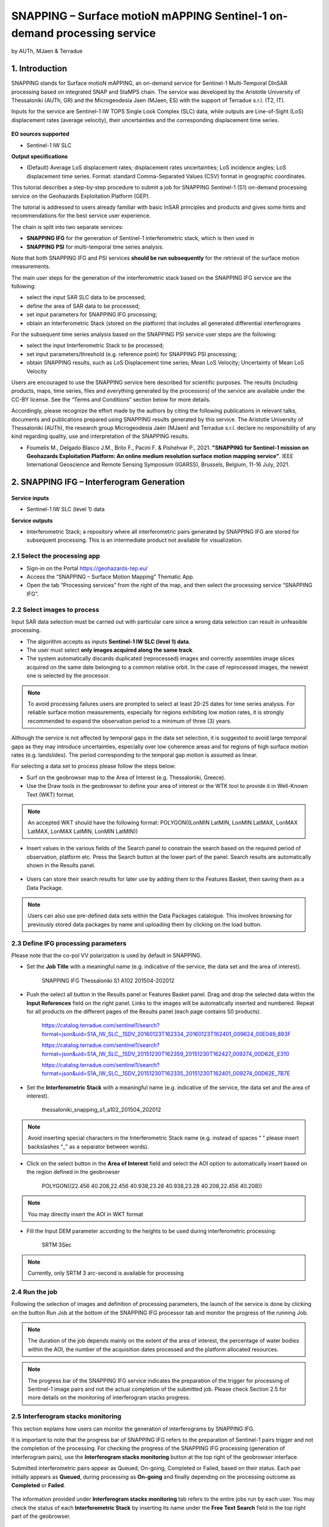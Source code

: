 SNAPPING – Surface motioN mAPPING Sentinel-1 on-demand processing service
~~~~~~~~~~~~~~~~~~~~~~~~~~~~~~~~~~~~~~~~~~~

by AUTh, MJaen & Terradue 

.. figure:: assets/snapping_icon.png
        :width: 250px

1. Introduction
=====================

SNAPPING stands for Surface motioN mAPPING, an on-demand service for Sentinel-1 Multi-Temporal DInSAR processing based on integrated SNAP and StaMPS chain. The service was developed by the Aristotle University of Thessaloniki (AUTh, GR) and the Microgeodesia Jaen (MJaen, ES) with the support of Terradue s.r.l. (T2, IT). 


Inputs for the service are Sentinel-1 IW TOPS Single Look Complex (SLC) data, while outputs are Line-of-Sight (LoS) displacement rates (average velocity), their uncertainties and the corresponding displacement time series. 

.. figure:: assets/snapping_1.png
	:figclass: align-center
        :width: 750px
        :align: center

**EO sources supported**

- Sentinel-1 IW SLC

**Output specifications**

- (Default) Average LoS displacement rates; displacement rates uncertainties; LoS incidence angles; LoS displacement time series. Format: standard Comma-Separated Values (CSV) format in geographic coordinates. 


This tutorial describes a step-by-step procedure to submit a job for SNAPPING Sentinel-1 (S1) on-demand processing service on the Geohazards Exploitation Platform (GEP). 


The tutorial is addressed to users already familiar with basic InSAR principles and products and gives some hints and recommendations for the best service user experience.


The chain is split into two separate services:

- **SNAPPING IFG** for the generation of Sentinel-1 interferometric stack, which is then used in
- **SNAPPING PSI** for multi-temporal time series analysis. 


Note that both SNAPPING IFG and PSI services **should be run subsequently** for the retrieval of the surface motion measurements. 


The main user steps for the generation of the interferometric stack based on the SNAPPING IFG service are the following:

- select the input SAR SLC data to be processed;
- define the area of SAR data to be processed;
- set input parameters for SNAPPING IFG processing;
- obtain an Interferometric Stack (stored on the platform) that includes all generated differential interferograms


For the subsequent time series analysis based on the SNAPPING PSI service user steps are the following: 

- select the input Interferometric Stack to be processed;
- set input parameters/threshold (e.g. reference point) for SNAPPING PSI processing;
- obtain SNAPPING results, such as LoS Displacement time series; Mean LoS Velocity; Uncertainty of Mean LoS Velocity


Users are encouraged to use the SNAPPING service here described for scientific purposes. The results (including products, maps, time series, files and everything generated by the processors) of the service are available under the CC-BY license. See the “Terms and Conditions” section below for more details. 


Accordingly, please recognize the effort made by the authors by citing the following publications in relevant talks, documents and publications prepared using SNAPPING results generated by this service. The Aristotle University of Thessaloniki (AUTh), the research group Microgeodesia Jaén (MJaen) and Terradue s.r.l. declare no responsibility of any kind regarding quality, use and interpretation of the SNAPPING results. 

- Foumelis M., Delgado Blasco J.M., Brito F., Pacini F. & Pishehvar P., 2021. **"SNAPPING for Sentinel-1 mission on Geohazards Exploitation Platform: An online medium resolution surface motion mapping service"**. IEEE International Geoscience and Remote Sensing Symposium (IGARSS), Brussels, Belgium, 11-16 July, 2021.


2. SNAPPING IFG – Interferogram Generation
=====================

.. figure:: assets/snapping_ifg_icon.png
        :width: 150px
	
**Service inputs**

- Sentinel-1 IW SLC (level 1) data

**Service outputs**

- Interferometric Stack; a repository where all interferometric pairs generated by SNAPPING IFG are stored for subsequent processing. This is an intermediate product not available for visualization. 

2.1 Select the processing app 
------------------

- Sign-in on the Portal https://geohazards-tep.eu/
- Access the “SNAPPING – Surface Motion Mapping” Thematic App.
- Open the tab “Processing services” from the right of the map, and then select the processing service “SNAPPING IFG”.

.. figure:: assets/snapping_ifg_1.png
	:figclass: align-center
        :width: 750px
        :align: center
        
.. figure:: assets/snapping_ifg_2.png
	:figclass: align-center
        :width: 750px
        :align: center
        
2.2 Select images to process
------------------

Input SAR data selection must be carried out with particular care since a wrong data selection can result in unfeasible processing.

- The algorithm accepts as inputs **Sentinel-1 IW SLC (level 1) data**. 
- The user must select **only images acquired along the same track**.
- The system automatically discards duplicated (reprocessed) images and correctly assembles image slices acquired on the same date belonging to a common relative orbit. In the case of reprocessed images, the newest one is selected by the processor.


.. NOTE:: To avoid processing failures users are prompted to select at least 20-25 dates for time series analysis. For reliable surface motion measurements, especially for regions exhibiting low motion rates, it is strongly recommended to expand the observation period to a minimum of three (3) years. 
Although the service is not affected by temporal gaps in the data set selection, it is suggested to avoid large temporal gaps as they may introduce uncertainties, especially over low coherence areas and for regions of high surface motion rates (e.g. landslides). The period corresponding to the temporal gap motion is assumed as linear. 


For selecting a data set to process please follow the steps below:

- Surf on the geobrowser map to the Area of Interest (e.g. Thessaloniki, Greece).
- Use the Draw tools in the geobrowser to define your area of interest or the WTK tool to provide it in Well-Known Text (WKT) format. 

.. figure:: assets/snapping_ifg_3.png
	:figclass: align-center
        :width: 750px
        :align: center
        
.. figure:: assets/snapping_ifg_4.png
	:figclass: align-center
        :width: 750px
        :align: center


.. NOTE:: An accepted WKT should have the following format: POLYGON((LonMIN LatMIN, LonMIN LatMAX, LonMAX LatMAX, LonMAX LatMIN, LonMIN LatMIN))


- Insert values in the various fields of the Search panel to constrain the search based on the required period of observation, platform etc. Press the Search button at the lower part of the panel. Search results are automatically shown in the Results panel. 

.. figure:: assets/snapping_ifg_5.png
	:figclass: align-center
        :width: 750px
        :align: center
        
.. figure:: assets/snapping_ifg_6.png
	:figclass: align-center
        :width: 750px
        :align: center
        
	
- Users can store their search results for later use by adding them to the Features Basket, then saving them as a Data Package. 

.. NOTE:: Users can also use pre-defined data sets within the Data Packages catalogue. This involves browsing for previously stored data packages by name and uploading them by clicking on the load button. 


2.3 Define IFG processing parameters
------------------

Please note that the co-pol VV polarization is used by default in SNAPPING. 

- Set the **Job Title** with a meaningful name (e.g. indicative of the service, the data set and the area of interest).

	SNAPPING IFG Thessaloniki S1 A102 201504-202012

- Push the select all button in the Results panel or Features Basket panel. Drag and drop the selected data within the **Input References** field on the right panel. Links to the images will be automatically inserted and numbered. Repeat for all products on the different pages of the Results panel (each page contains 50 products). 

	https://catalog.terradue.com/sentinel1/search?format=json&uid=S1A_IW_SLC__1SDV_20160123T162334_20160123T162401_009624_00E049_893F
 
	https://catalog.terradue.com/sentinel1/search?format=json&uid=S1A_IW_SLC__1SDV_20151230T162359_20151230T162427_009274_00D62E_E310
 
	https://catalog.terradue.com/sentinel1/search?format=json&uid=S1A_IW_SLC__1SDV_20151230T162335_20151230T162401_009274_00D62E_7B7E

.. figure:: assets/snapping_ifg_7.png
	:figclass: align-center
        :width: 750px
        :align: center
        
.. figure:: assets/snapping_ifg_8.png
	:figclass: align-center
        :width: 750px
        :align: center
     
     
- Set the **Interferometric Stack** with a meaningful name (e.g. indicative of the service, the data set and the area of interest).

	thessaloniki_snapping_s1_a102_201504_202012
	

.. NOTE:: Avoid inserting special characters in the Interferometric Stack name (e.g. instead of spaces “ ” please insert backslashes “_” as a separator between words).


- Click on the select button in the **Area of Interest** field and select the AOI option to automatically insert based on the region defined in the geobrowser

	POLYGON((22.456 40.208,22.456 40.938,23.28 40.938,23.28 40.208,22.456 40.208))

.. figure:: assets/snapping_ifg_9.png
	:figclass: align-center
        :width: 100px
        :align: center
	

.. NOTE:: You may directly insert the AOI in WKT format


- Fill the Input DEM parameter according to the heights to be used during interferometric processing:

	SRTM 3Sec


.. NOTE:: Currently, only SRTM 3 arc-second is available for processing


2.4 Run the job
------------------

Following the selection of images and definition of processing parameters, the launch of the service is done by clicking on the button Run Job at the bottom of the SNAPPING IFG processor tab and monitor the progress of the running Job.


.. NOTE:: The duration of the job depends mainly on the extent of the area of interest, the percentage of water bodies within the AOI, the number of the acquisition dates processed and the platform allocated resources. 


.. NOTE:: The progress bar of the SNAPPING IFG service indicates the preparation of the trigger for processing of Sentinel-1 image pairs and not the actual completion of the submitted job. Please check Section 2.5 for more details on the monitoring of interferogram stacks progress.

2.5 Interferogram stacks monitoring
------------------

This section explains how users can monitor the generation of interferograms by SNAPPING IFG. 


It is important to note that the progress bar of SNAPPING IFG refers to the preparation of Sentinel-1 pairs trigger and not the completion of the processing. For checking the progress of the SNAPPING IFG processing (generation of interferogram pairs), use the **Interferogram stacks monitoring** button at the top right of the geobrowser interface. 


Submitted interferometric pairs appear as Queued, On-going, Completed or Failed, based on their status. Each pair initially appears as **Queued**, during processing as **On-going** and finally depending on the processing outcome as **Completed** or **Failed**. 

.. figure:: assets/snapping_ifg_10.png
	:figclass: align-center
        :width: 750px
        :align: center
        
.. figure:: assets/snapping_ifg_11.png
	:figclass: align-center
        :width: 750px
        :align: center
        
The information provided under **Interferogram stacks monitoring** tab refers to the entire jobs run by each user. You may check the status of each **Interferometric Stack** by inserting its name under the **Free Text Search** field in the top right part of the geobrowser. 

.. figure:: assets/snapping_ifg_12.png
	:figclass: align-center
        :width: 750px
        :align: center

3. SNAPPING PSI – Persistent Scatterers Interferometric processing
=====================

.. figure:: assets/snapping_psi_icon.png
        :width: 150px
	
**Service inputs**

- Interferometric Stack identifier as generated previously by SNAPPING IFG 

**Service outputs**

- (Default) Average LoS displacement rates; displacement rates uncertainties; LoS incidence angles; LoS displacement time series. Format: standard Comma-Separated Values (CSV) format in geographic coordinates (EPSG 4326).

3.1 Select the processing app
------------------

- Sign-in on the Portal https://geohazards-tep.eu/
- Access the “SNAPPING – Surface Motion Mapping” Thematic App.
- Open the tab “Processing services” from the right of the map, and then select the processing service “SNAPPING PSI”.

.. figure:: assets/snapping_psi_1.png
	:figclass: align-center
        :width: 750px
        :align: center
        
.. figure:: assets/snapping_psi_2.png
	:figclass: align-center
        :width: 750px
        :align: center
               
.. figure:: assets/snapping_psi_3.png
	:figclass: align-center
        :width: 750px
        :align: center
        
        
3.2 Input interferometric stack to process
------------------

The input for the Interferometric Stack name must be based on the same name given by the user in the corresponding IFG run since a wrong input can result in unfeasible processing.

- Users should insert manually the name of the Interferometric Stack to be processed. 

.. NOTE:: For SNAPPING PSI inputs are previously generated Interferometric Stacks using SNAPPING IFG and not Sentinel-1 SLC data. 

3.3 Define PSI processing parameters
------------------

Please note that parameters controlling the extent of the processing **Area of Interest** and the heights considered in the interferometric analysis **Input DEM** are both defined in the interferogram generation step (SNAPPING IFG).

- Set the **Job Title** with a meaningful name (e.g. indicative of the service, the data set and the area of interest). 

	SNAPPING PSI Thessaloniki S1 A102 201504-202012

- Set manually the **Interferometric Stack** following the same name provided in the SNAPPING IFG part. 

	thessaloniki_snapping_s1_a102_201504_202012
	

.. NOTE:: It is critical to keep the same name for the Interferometric Stack in both SNAPPING IFG and SNAPPING PSI services. 

- Set the **Amplitude Dispersion** value used for the detection of Point Scatterers (default 0.35)

	0.35
	

.. NOTE:: By increasing the value of the amplitude dispersion more point candidates will be accepted as Persistent Scatterers (PS) targets. However, care should be taken to avoid the inclusion of poor quality points since this might affect the PSI solution. A significant decrease of amplitude dispersion value shall reduce the number of points in the PSI results. 

- Set the **Range Patch Number** value to define the number of patches in the range direction (default 4).

	4

- Set the **Azimuth Patch Number** value to define the number of patches in the azimuth direction (default 4).

	4
	

.. NOTE:: By increasing the number of range and azimuth patches higher parallelization is achieved, beneficial in reducing the processing time of a wide area. By setting both patch numbers to 1, the entire AOI is processed as a single patch.  

- Set the **Reference Radius** value to define radius (in meters) around the reference point coordinates (default Inf). 

	Inf
	

.. NOTE:: By using the default value (set to infinite), the entire area is considered when referencing the PSI measurements. In that case, the average motion over the whole AOI is set to zero. This avoids dependencies to a single point and mitigates the effect of the reference point atmospheric noise. Please note that if the **Reference Radius** is kept to default, the selection of reference point coordinates (Reference Lon and Reference Lat parameters) is not affecting the PSI results. 
If a radius value is inserted (in meters), processing shall succeed only when at least one PS point is identified within the defined extent. 


- Set the **Reference Lon** value to define the longitude centre coordinates of a specific reference point to be considered in the interferometric processing (optional; in decimal degrees).

	0

- Set the **Reference Lat** value to define the latitude centre coordinates of a specific reference point to be considered in the interferometric processing (optional; in decimal degrees). 

	0
	

.. NOTE:: **Reference Lon** and **Reference Lat** are the longitude and latitude coordinates (in decimal degrees) of the reference point for the SNAPPING PSI measurements. It should be located in a relatively stable area or its deformation behaviour shall be known. In any case, the user should verify that input **longitude and latitude coordinates are on land and included within defined AOI**. As a suggestion, urbanized areas are usually well suited to locate the reference point. It is in general good practice to put the reference point in the deformation far field. 
By using the default value of zero for both coordinates, no reference point is considered and the algorithm implements an average reference for the whole AOI. 

- Set the **Compensation for SCLA Error** option to estimate and subtract the reference atmospheric, orbital and DEM related errors (optional; Y or N). 

	Y

- Set the **Atmospheric filtering** option to apply atmospheric spatio-temporal filtering of the time series (optional; Y or N). 

	Y
	

.. NOTE:: It is highly recommended to apply both SCLA Error removal and atmospheric filtering for optimal PSI time series results. Please note that atmospheric filtering is fixed to a temporal window of one year. 

.. figure:: assets/snapping_psi_4.png
	:figclass: align-center
        :width: 750px
        :align: center
        
.. figure:: assets/snapping_psi_5.png
	:figclass: align-center
        :width: 750px
        :align: center

3.4 Run the job
------------------

- Click on the button **Run Job** at the bottom of the SNAPPING processor tab, and monitor the progress of the running Job.

4. Results: download and visualization
=====================

**Download**

The SNAPPING results are available in the geobrowser after the successful completion of the processing. Scroll down the right panel and push the **Show results** button.


To download the SNAPPING processing results once the Job is completed just double click on the SNAPPING outputs in the left panel, then, on the **Download** button in the pop-up window of the identified product. Each of the service outputs is downloaded separately.

.. figure:: assets/snapping_psi_6.png
	:figclass: align-center
        :width: 750px
        :align: center
        
.. figure:: assets/snapping_psi_7.png
	:figclass: align-center
        :width: 750px
        :align: center
        
.. figure:: assets/snapping_psi_8.png
	:figclass: align-center
        :width: 750px
        :align: center
        
**Conventions and assumptions**

Results are provided in the satellite Line of Sight (LoS). Positive values indicate that the target is uplifting or moves toward the satellite, while negative values subsidence or motion away from the satellite. 

**Published Results**

The main outputs of the SNAPPING service are the following:

- **Metadata (Properties)**

  Processing information including details on the version of the service used, production date, EO sensor, start/end of the measurements, number of images etc. as a standard plain text file. *<Filename>.txt*
  
- **Product File (CSV)**

  Tabulated terrain motion measurements, in standard Comma-Separated Values (CSV) format. *<Filename>.csv*

- **Product File (GZ)**

  Standard ESRI vector file (ESRI shapefile) to be accessed with proprietary or other open source software (e.g. QGIS) (in compressed GZ format). *<Filename>_shp.tar.gz*

- **Browse GeoTIFF**

  Low resolution geocoded browse image in standard GeoTIFF format. *<Filename>.rgb.tif*

- **Browse Legend (PNG)**

  Colour scale (as raster image) corresponding to browse image file (i.e. Filename.rgb.tif), in standard Portable Network Graphics (PNG) format. *<Filename>.legend.png*


SNAPPING geocoded outputs are provided in WGS 1984 coordinates (EPGS 4326). 


Provided attributes within the CSV file consist of:

- Unique pixel identifier (id);
- WGS84 Latitude coordinates in decimal degrees (latitude);
- WGS84 Longitude coordinates in decimal degrees (longitude);
- Mean Velocity (in mm/year), as linear regression of the displacement time series (vel);
- Mean velocity uncertainty (in mm/year) (vs);
- LoS incidence angle (in radians) (inc_angle);
- LoS displacement time-series in millimeters (YYYYMMDD): the naming of this field corresponds to the date as years (YYYY), months (MM) and days (DD) of each acquisition in the time series. The count of these fields depends on the number of acquisitions used in the time series analysis.

.. figure:: assets/snapping_psi_9.png
	:figclass: align-center
        :width: 750px
        :align: center

Provided attributes within the ESRI shapefile consist of the unique pixel identifier (id), latitude (latitude) and longitude (longitude) coordinates,  mean velocity (vel) and corresponding uncertainty (vs). LoS displacement time-series are omitted from ESRI shapefile output. 


- File name convention is as follows:

	snapping_psi_<Job_ID>.csv

	where: <Job_ID> : is the job name as provided by the user


A typical name should contain an identifier for the AOI, the satellite track and the period of observation (e.g. snapping_psi_thessaloniki_a102_201504_202012.csv).

**Visualization**

SNAPPING outputs, specifically the low-resolution browse image, are directly visualized within the GEP geobrowser. By clicking on the displayed product the corresponding colour scale appears at the lower right corner of the geobrowser. 


The standalone HTML file generated by the SNAPPING service allows off-line visualization of the obtained mean velocities without the need for using any external geospatial visualization tool.

.. figure:: assets/snapping_2.png
	:figclass: align-center
        :width: 750px
        :align: center
        
.. figure:: assets/snapping_3.png
	:figclass: align-center
        :width: 750px
        :align: center
        
SNAPPING ESRI shapefiles, containing only mean velocities, can be directly read in any Geographic Information System (GIS). SNAPPING CSV files can also be ingested into a GIS environment for visualization and further analysis. An example is provided below using the open-source QGIS software. 


*From the main QGIS toolbar go to Layer 🡪 Data Source Manager. Then, select Delimited Text from the left panel and navigate to the SNAPPING CSV file. Define input parameters as shown in the figure below.*

.. figure:: assets/snapping_4.png
	:figclass: align-center
        :width: 750px
        :align: center
        
5. Service Advantages and Processing Restrictions
=====================

Below mentioned service advantages and restrictions refer to the implementation on the GEP platform and not to the PSI technique itself. In principle, SNAPPING service, being a PSI chain, is not adequate for the investigation of large magnitude abrupt motion (e.g. earthquakes) or regions of high motion gradients (e.g. fast-moving landslides). 


Advantages of SNAPPING service

- No limitations in the number of Sentinel-1 acquisitions selected for processing. 
- Automatic ingestion of latest available orbit state vectors (precise or restituted).
- Automatic assembly of multiple data takes (same orbit pass) covering the defined AOI.
- No requirement for selecting a priori a reference area to perform the processing. 
- The independent triggering of each interferometric pair in SNAPPING IFG ensures that unexpected failures won’t affect the entire processing job. Failed pairs are not stored in the “Interferometric Stack”, and thus, not considered in the subsequent SNAPPING PSI run. 
- Capability to expand the “Interferometric Stack” by processing newly acquired Sentinel-1 scenes and then updating the corresponding PSI solution. This facilitates an improved monitoring scheme, reducing considerably processing time and relevant costs. 


Current restriction of SNAPPING service

- SNAPPING is a medium resolution service. PS point locations, especially over densely urbanized areas, might not correspond to the actual location of the human structures. Each point measurement is representing the average motion of the surrounding 100x100 meters area. 
- The user-defined AOI should be larger than a single Sentinel-1 TOPS burst along the satellite flight direction (roughly 20 km in N-S) for the processing to proceed. 

6. Feedbacks
=====================

Users are kindly invited to report any issue and problem encountered during the use of the SNAPPING service:

- For GEP on-boarded users, by issuing a ticket from their project support space on https://helpdesk.terradue.com/ or sending an email to support@terradue.com

Suggestions and comments about the GEP service delivery are warmly welcomed on **contact@geohazards-tep.eu** to keep the service delivery on GEP as much as possible appealing, effective and efficient.

7. Terms and Conditions
=====================

**IPR** | The Intellectual Property Right (IPR) of the SNAPPING service is with the SNAPPING development team, if not differently specified.


**Use** | SNAPPING services are available to all the GEP users according to a CC-BY license. There is the possibility that users participate in the cost of service maintenance and operation: these costs are defined case-by-case among the SNAPPING development team, the platform operator and ESA.


**Results** | The results of the SNAPPING service, including products, maps, time series, files and everything generated by the processors, are made available under the CC-BY license.


**Warranty and liability** | SNAPPING service is based on the open-source ESA SentiNel Application Platform (SNAP) V6 and StaMPS v4.1b (University of Leeds) software packages. No warranty is provided on the SNAPPING service. The SNAPPING development team is not responsible for any software inaccuracies, bugs, errors and misuse. Generated results have a defined accuracy according to the relevant scientific publications available in the literature. Result accuracy is estimated on a statistical basis. Provided results are not validated by the SNAPPING development team and, indeed, it is the user responsibility to validate them. The SNAPPING development team is not responsible for the use, quality, accuracy and interpretation of results and products that are generated by using the processors and services provided within the platform. The SNAPPING development team is not responsible for the use, quality, accuracy and interpretation of third party results, products and services derived from the use of SNAPPING service. The SNAPPING development team is not responsible for possible outages of the provided services. SNAPPING development team is not responsible for any kind of third party loss derived from service outages, result inaccuracies, software errors of the provided services and products. The maintenance, update and user support are provided by the SNAPPING development team free of charge and at best effort. The SNAPPING development team is not responsible for any consequence derived from delays on replies to user requests or support inaccuracies.



